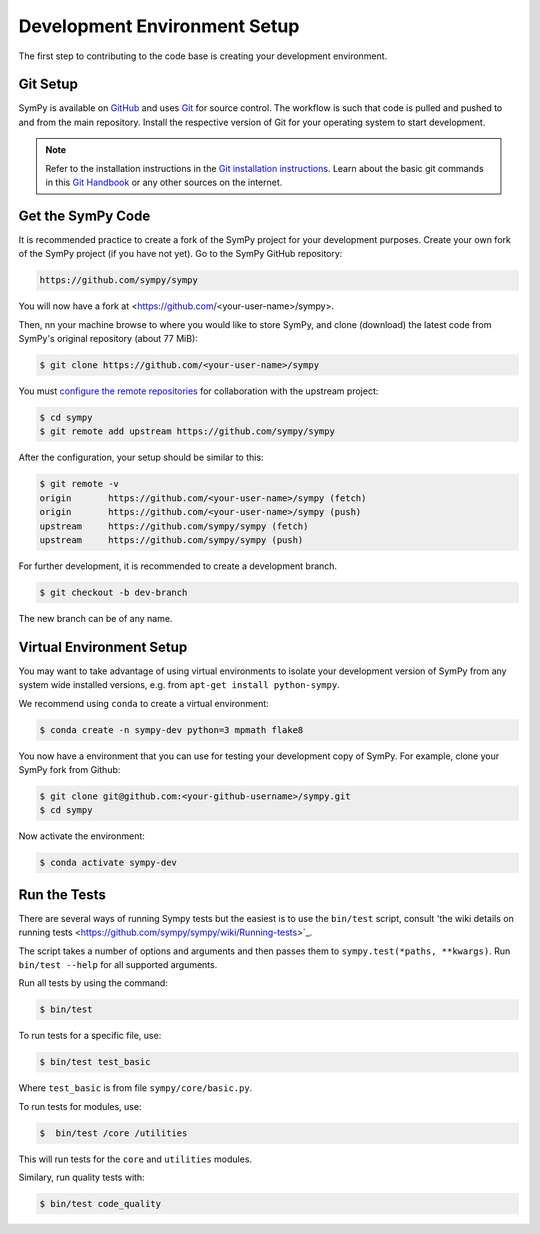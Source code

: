 .. _devsetup:

================================
Development Environment Setup
================================

The first step to contributing to the code base is creating your development environment.

Git Setup
-----------

SymPy is available on `GitHub <https://github.com/sympy/sympy>`_ and uses
`Git <https://git-scm.com>`_ for source control. The workflow is such that
code is pulled and pushed to and from the main repository. Install the respective version
of Git for your operating system to start development.

.. note::
   Refer to the installation instructions in
   the `Git installation instructions <https://git-scm.com/book/en/v2/Getting-Started-Installing-Git>`_.
   Learn about the basic git commands in this `Git Handbook <https://guides.github.com/introduction/git-handbook/>`_
   or any other sources on the internet.

Get the SymPy Code
-------------------

It is recommended practice to create a fork of the SymPy project for your development purposes. Create your own fork of the SymPy project (if you have not yet). Go to the SymPy GitHub repository:

.. code-block:: bash

   https://github.com/sympy/sympy

You will now have a fork at <https://github.com/<your-user-name>/sympy>.

Then, nn your machine browse to where you would like to store SymPy, and clone (download) the latest code from SymPy's original repository (about 77 MiB):

.. code-block:: bash

   $ git clone https://github.com/<your-user-name>/sympy

You must `configure the remote repositories <https://git-scm.com/book/en/v2/Git-Basics-Working-with-Remotes>`_ for collaboration with the upstream project:

.. code-block:: bash

   $ cd sympy
   $ git remote add upstream https://github.com/sympy/sympy

After the configuration, your setup should be similar to this:

.. code-block:: bash

   $ git remote -v
   origin	https://github.com/<your-user-name>/sympy (fetch)
   origin	https://github.com/<your-user-name>/sympy (push)
   upstream	https://github.com/sympy/sympy (fetch)
   upstream	https://github.com/sympy/sympy (push)

For further development, it is recommended
to create a development branch.

.. code-block:: bash

    $ git checkout -b dev-branch

The new branch can be of any name.

Virtual Environment Setup
---------------------------

You may want to take advantage of using virtual environments to isolate your development version of SymPy from any system wide installed versions, e.g. from ``apt-get install python-sympy``.

We recommend using ``conda`` to create a virtual environment:

.. code-block:: bash

    $ conda create -n sympy-dev python=3 mpmath flake8

You now have a environment that you can use for testing your development copy of SymPy. For example, clone your SymPy fork from Github:

.. code-block:: bash

    $ git clone git@github.com:<your-github-username>/sympy.git
    $ cd sympy

Now activate the environment:

.. code-block:: bash

    $ conda activate sympy-dev


Run the Tests
--------------

There are several ways of running Sympy tests but the easiest is to use the ``bin/test`` script, consult 'the wiki details on running tests <https://github.com/sympy/sympy/wiki/Running-tests>`_.

The script takes a number of options and arguments and then passes them to ``sympy.test(*paths, **kwargs)``. Run ``bin/test --help`` for all supported arguments.

Run all tests by using the command:

.. code-block:: bash

    $ bin/test

To run tests for a specific file, use:

.. code-block:: bash

    $ bin/test test_basic

Where ``test_basic`` is from file ``sympy/core/basic.py``.

To run tests for modules, use:

.. code-block:: bash

   $  bin/test /core /utilities

This will run tests for the ``core`` and ``utilities`` modules.

Similary, run quality tests with:

.. code-block:: bash

    $ bin/test code_quality
